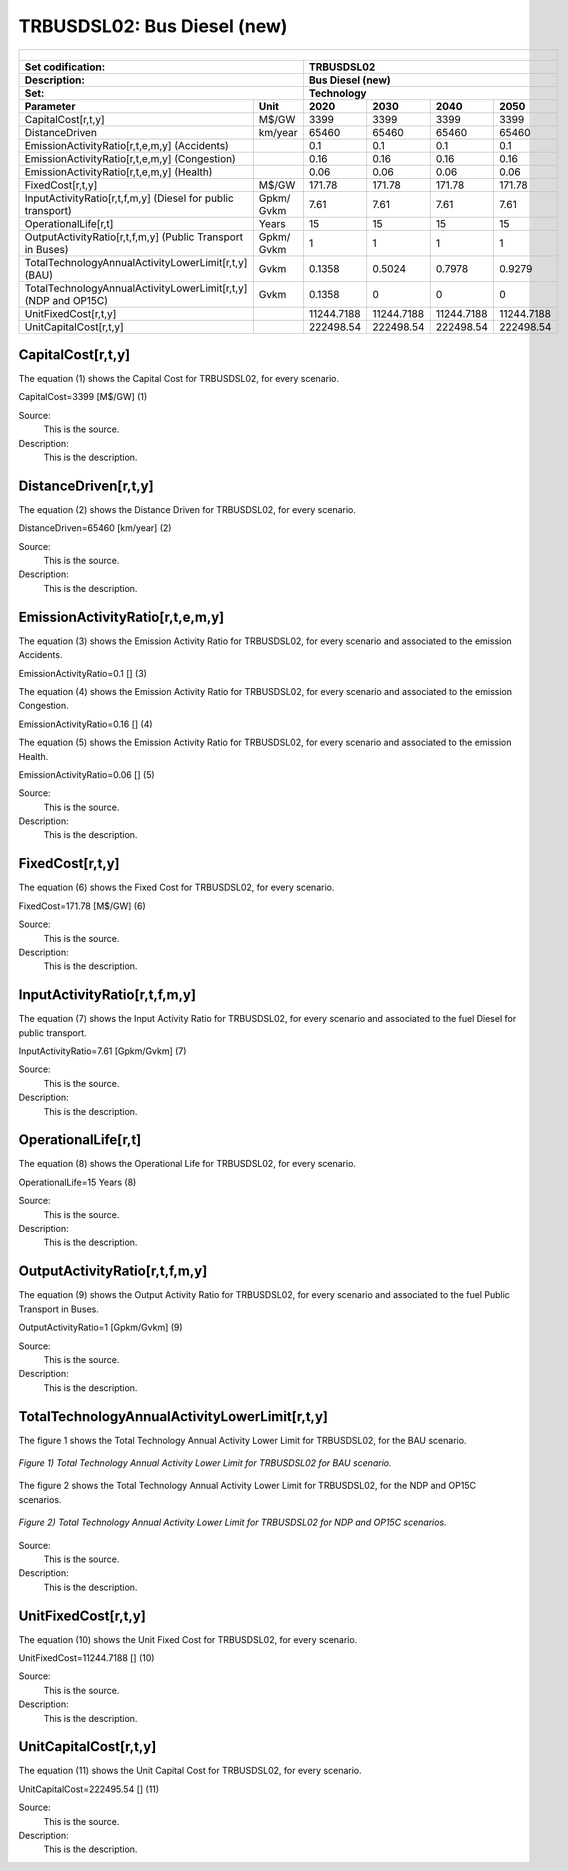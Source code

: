 TRBUSDSL02: Bus Diesel (new)
=====================================

+-------------------------------------------------+-------+--------------+--------------+--------------+--------------+
| .. figure:: img/TRBUSDSL.jpg                                                                                        |
|    :align:   center                                                                                                 |
|    :width:   500 px                                                                                                 |
+-------------------------------------------------+-------+--------------+--------------+--------------+--------------+
| Set codification:                                       |TRBUSDSL02                                                 |
+-------------------------------------------------+-------+--------------+--------------+--------------+--------------+
| Description:                                            |Bus Diesel (new)                                           |
+-------------------------------------------------+-------+--------------+--------------+--------------+--------------+
| Set:                                                    |Technology                                                 |
+-------------------------------------------------+-------+--------------+--------------+--------------+--------------+
| Parameter                                       | Unit  | 2020         | 2030         | 2040         |  2050        |
+=================================================+=======+==============+==============+==============+==============+
| CapitalCost[r,t,y]                              | M$/GW | 3399         | 3399         | 3399         | 3399         |
+-------------------------------------------------+-------+--------------+--------------+--------------+--------------+
| DistanceDriven                                  |km/year| 65460        | 65460        | 65460        | 65460        |
+-------------------------------------------------+-------+--------------+--------------+--------------+--------------+
| EmissionActivityRatio[r,t,e,m,y] (Accidents)    |       | 0.1          | 0.1          | 0.1          | 0.1          |
+-------------------------------------------------+-------+--------------+--------------+--------------+--------------+
| EmissionActivityRatio[r,t,e,m,y] (Congestion)   |       | 0.16         | 0.16         | 0.16         | 0.16         |
+-------------------------------------------------+-------+--------------+--------------+--------------+--------------+
| EmissionActivityRatio[r,t,e,m,y] (Health)       |       | 0.06         | 0.06         | 0.06         | 0.06         |
+-------------------------------------------------+-------+--------------+--------------+--------------+--------------+
| FixedCost[r,t,y]                                | M$/GW | 171.78       | 171.78       | 171.78       | 171.78       |
+-------------------------------------------------+-------+--------------+--------------+--------------+--------------+
| InputActivityRatio[r,t,f,m,y] (Diesel for       | Gpkm/ | 7.61         | 7.61         | 7.61         | 7.61         |
| public transport)                               | Gvkm  |              |              |              |              |
+-------------------------------------------------+-------+--------------+--------------+--------------+--------------+
| OperationalLife[r,t]                            | Years | 15           | 15           | 15           | 15           |
+-------------------------------------------------+-------+--------------+--------------+--------------+--------------+
| OutputActivityRatio[r,t,f,m,y] (Public Transport| Gpkm/ | 1            | 1            | 1            | 1            |
| in Buses)                                       | Gvkm  |              |              |              |              |
+-------------------------------------------------+-------+--------------+--------------+--------------+--------------+
| TotalTechnologyAnnualActivityLowerLimit[r,t,y]  | Gvkm  | 0.1358       | 0.5024       | 0.7978       | 0.9279       |
| (BAU)                                           |       |              |              |              |              |
+-------------------------------------------------+-------+--------------+--------------+--------------+--------------+
| TotalTechnologyAnnualActivityLowerLimit[r,t,y]  | Gvkm  | 0.1358       | 0            | 0            | 0            |
| (NDP and OP15C)                                 |       |              |              |              |              |
+-------------------------------------------------+-------+--------------+--------------+--------------+--------------+
| UnitFixedCost[r,t,y]                            |       | 11244.7188   | 11244.7188   | 11244.7188   | 11244.7188   |
+-------------------------------------------------+-------+--------------+--------------+--------------+--------------+
| UnitCapitalCost[r,t,y]                          |       | 222498.54    | 222498.54    | 222498.54    | 222498.54    |
+-------------------------------------------------+-------+--------------+--------------+--------------+--------------+


CapitalCost[r,t,y]
+++++++++
The equation (1) shows the Capital Cost for TRBUSDSL02, for every scenario.

CapitalCost=3399 [M$/GW]   (1)

Source:
   This is the source. 
   
Description: 
   This is the description. 

DistanceDriven[r,t,y]
+++++++++
The equation (2) shows the Distance Driven for TRBUSDSL02, for every scenario.

DistanceDriven=65460 [km/year]   (2)

Source:
   This is the source. 
   
Description: 
   This is the description.

EmissionActivityRatio[r,t,e,m,y]
+++++++++
The equation (3) shows the Emission Activity Ratio for TRBUSDSL02, for every scenario and associated to the emission Accidents.

EmissionActivityRatio=0.1 []   (3)

The equation (4) shows the Emission Activity Ratio for TRBUSDSL02, for every scenario and associated to the emission Congestion.

EmissionActivityRatio=0.16 []   (4)

The equation (5) shows the Emission Activity Ratio for TRBUSDSL02, for every scenario and associated to the emission Health.

EmissionActivityRatio=0.06 []   (5)

Source:
   This is the source. 
   
Description: 
   This is the description.

FixedCost[r,t,y]
+++++++++
The equation (6) shows the Fixed Cost for TRBUSDSL02, for every scenario.

FixedCost=171.78 [M$/GW]   (6)

Source:
   This is the source. 
   
Description: 
   This is the description.
   
InputActivityRatio[r,t,f,m,y]
+++++++++
The equation (7) shows the Input Activity Ratio for TRBUSDSL02, for every scenario and associated to the fuel Diesel for public transport. 

InputActivityRatio=7.61 [Gpkm/Gvkm]   (7)

Source:
   This is the source. 
   
Description: 
   This is the description.   
   
OperationalLife[r,t]
+++++++++
The equation (8) shows the Operational Life for TRBUSDSL02, for every scenario.

OperationalLife=15 Years   (8)

Source:
   This is the source. 
   
Description: 
   This is the description.   
   
OutputActivityRatio[r,t,f,m,y]
+++++++++
The equation (9) shows the Output Activity Ratio for TRBUSDSL02, for every scenario and associated to the fuel Public Transport in Buses.

OutputActivityRatio=1 [Gpkm/Gvkm]   (9)

Source:
   This is the source. 
   
Description: 
   This is the description.      
   
TotalTechnologyAnnualActivityLowerLimit[r,t,y]
+++++++++
The figure 1 shows the Total Technology Annual Activity Lower Limit for TRBUSDSL02, for the BAU scenario.

.. figure:: img/TRBUSDSL02_TotalTechnologyAnnualActivityLowerLimit_BAU.png
   :align:   center
   :width:   700 px
   
   *Figure 1) Total Technology Annual Activity Lower Limit for TRBUSDSL02 for BAU scenario.*
   
The figure 2 shows the Total Technology Annual Activity Lower Limit for TRBUSDSL02, for the NDP and OP15C scenarios.

.. figure:: img/TRBUSDSL02_TotalTechnologyAnnualActivityLowerLimit_NDP_OP.png
   :align:   center
   :width:   700 px
   
   *Figure 2) Total Technology Annual Activity Lower Limit for TRBUSDSL02 for NDP and OP15C scenarios.*

Source:
   This is the source. 
   
Description: 
   This is the description.
   
UnitFixedCost[r,t,y]
+++++++++
The equation (10) shows the Unit Fixed Cost for TRBUSDSL02, for every scenario.

UnitFixedCost=11244.7188 []   (10)

Source:
   This is the source. 
   
Description: 
   This is the description.
   
UnitCapitalCost[r,t,y]
+++++++++
The equation (11) shows the Unit Capital Cost for TRBUSDSL02, for every scenario.

UnitCapitalCost=222495.54 []   (11)

Source:
   This is the source. 
   
Description: 
   This is the description.
